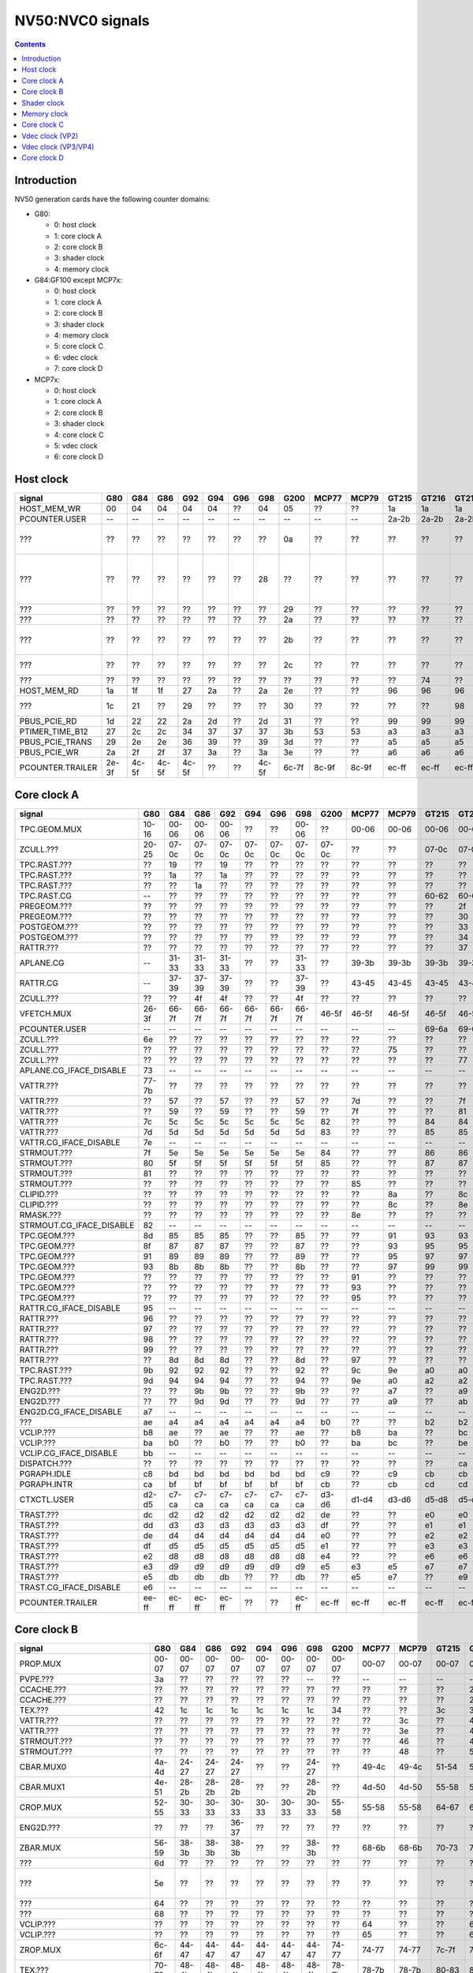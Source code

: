 .. _pcounter-signal-nv50:

=================
NV50:NVC0 signals
=================

.. contents::


Introduction
============

NV50 generation cards have the following counter domains:

- G80:

  - 0: host clock
  - 1: core clock A
  - 2: core clock B
  - 3: shader clock
  - 4: memory clock

- G84:GF100 except MCP7x:

  - 0: host clock
  - 1: core clock A
  - 2: core clock B
  - 3: shader clock
  - 4: memory clock
  - 5: core clock C
  - 6: vdec clock
  - 7: core clock D

- MCP7x:

  - 0: host clock
  - 1: core clock A
  - 2: core clock B
  - 3: shader clock
  - 4: core clock C
  - 5: vdec clock
  - 6: core clock D

.. todo:: figure out roughly what stuff goes where

.. todo:: find signals.


Host clock
==========

================= ===== ===== ===== ===== ===== ===== ===== ===== ===== ===== ===== ===== ===== ===== ===============
signal            G80   G84   G86   G92   G94   G96   G98   G200  MCP77 MCP79 GT215 GT216 GT218 MCP89 documentation
================= ===== ===== ===== ===== ===== ===== ===== ===== ===== ===== ===== ===== ===== ===== ===============
HOST_MEM_WR       00    04    04    04    04    ??    04    05    ??    ??    1a    1a    1a    ??     [XXX]
PCOUNTER.USER     --    --    --    --    --    --    --    --    --    --    2a-2b 2a-2b 2a-2b 3a-3b  pcounter/intro.txt
???               ??    ??    ??    ??    ??    ??    ??    0a    ??    ??    ??    ??    ??    ??     all PFIFO engines enabled and idle???
???               ??    ??    ??    ??    ??    ??    28    ??    ??    ??    ??    ??    ??    ??    happens once with PFIFO write or PDISPLAY access [not PFIFO read]
???               ??    ??    ??    ??    ??    ??    ??    29    ??    ??    ??    ??    ??    ??    ??? on for 10%
???               ??    ??    ??    ??    ??    ??    ??    2a    ??    ??    ??    ??    ??    ??    ??? on for 10%
???               ??    ??    ??    ??    ??    ??    ??    2b    ??    ??    ??    ??    ??    ??    pcie activity wakeups [long]?!?
???               ??    ??    ??    ??    ??    ??    ??    2c    ??    ??    ??    ??    ??    ??    pcie activity bursts?!?
???               ??    ??    ??    ??    ??    ??    ??    ??    ??    ??    ??    74    ??    ??    MMIO reads?
HOST_MEM_RD       1a    1f    1f    27    2a    ??    2a    2e    ??    ??    96    96    96    ??     [XXX]
???               1c    21    ??    29    ??    ??    ??    30    ??    ??    ??    ??    98    ??     triple MMIO read?
PBUS_PCIE_RD      1d    22    22    2a    2d    ??    2d    31    ??    ??    99    99    99    ??     [XXX]
PTIMER_TIME_B12   27    2c    2c    34    37    37    37    3b    53    53    a3    a3    a3    4a     bus/ptimer.txt
PBUS_PCIE_TRANS   29    2e    2e    36    39    ??    39    3d    ??    ??    a5    a5    a5    ??     [XXX]
PBUS_PCIE_WR      2a    2f    2f    37    3a    ??    3a    3e    ??    ??    a6    a6    a6    ??     [XXX]
PCOUNTER.TRAILER  2e-3f 4c-5f 4c-5f 4c-5f ??    ??    4c-5f 6c-7f 8c-9f 8c-9f ec-ff ec-ff ec-ff 8c-9f  pcounter/intro.txt
================= ===== ===== ===== ===== ===== ===== ===== ===== ===== ===== ===== ===== ===== ===== ===============


Core clock A
============

========================= ===== ===== ===== ===== ===== ===== ===== ===== ===== ===== ===== ===== ===== ===== ===============
signal                    G80   G84   G86   G92   G94   G96   G98   G200  MCP77 MCP79 GT215 GT216 GT218 MCP89 documentation
========================= ===== ===== ===== ===== ===== ===== ===== ===== ===== ===== ===== ===== ===== ===== ===============
TPC.GEOM.MUX              10-16 00-06 00-06 00-06 ??    ??    00-06 ??    00-06 00-06 00-06 00-06 00-06 00-06
ZCULL.???                 20-25 07-0c 07-0c 07-0c 07-0c 07-0c 07-0c 07-0c ??    ??    07-0c 07-0c 07-0c ??    rasterized_tiles_*[0-5]
TPC.RAST.???              ??    19    ??    19    ??    ??    ??    ??    ??    ??    ??    ??    ??    ??   
TPC.RAST.???              ??    1a    ??    1a    ??    ??    ??    ??    ??    ??    ??    ??    ??    ??   
TPC.RAST.???              ??    ??    1a    ??    ??    ??    ??    ??    ??    ??    ??    ??    ??    ??   
TPC.RAST.CG               --    ??    ??    ??    ??    ??    ??    ??    ??    ??    60-62 60-62 60-62 60-62
PREGEOM.???               ??    ??    ??    ??    ??    ??    ??    ??    ??    ??    ??    2f    ??    ??    flag 2?
PREGEOM.???               ??    ??    ??    ??    ??    ??    ??    ??    ??    ??    ??    30    ??    ??    flag 2?
POSTGEOM.???              ??    ??    ??    ??    ??    ??    ??    ??    ??    ??    ??    33    ??    ??    flag 2?
POSTGEOM.???              ??    ??    ??    ??    ??    ??    ??    ??    ??    ??    ??    34    ??    ??    flag 2?
RATTR.???                 ??    ??    ??    ??    ??    ??    ??    ??    ??    ??    ??    37    37    ??    idle?
APLANE.CG                 --    31-33 31-33 31-33 ??    ??    31-33 ??    39-3b 39-3b 39-3b 39-3b 39-3b 39-3b
RATTR.CG                  --    37-39 37-39 37-39 ??    ??    37-39 ??    43-45 43-45 43-45 43-45 43-45 43-45
ZCULL.???                 ??    ??    4f    4f    ??    ??    4f    ??    ??    ??    ??    ??    ??    ??   
VFETCH.MUX                26-3f 66-7f 66-7f 66-7f 66-7f 66-7f 66-7f 46-5f 46-5f 46-5f 46-5f 46-5f 46-5f 46-5f
PCOUNTER.USER             --    --    --    --    --    --    --    --    --    --    69-6a 69-6a 69-6a 69-6a  pcounter/intro.txt
ZCULL.???                 6e    ??    ??    ??    ??    ??    ??    ??    ??    ??    ??    ??    ??    ??   
ZCULL.???                 ??    ??    ??    ??    ??    ??    ??    ??    ??    75    ??    ??    ??    ??   
ZCULL.???                 ??    ??    ??    ??    ??    ??    ??    ??    ??    ??    ??    77    ??    ??    idle?
APLANE.CG_IFACE_DISABLE   73    --    --    --    --    --    --    --    --    --    --    --    --    --
VATTR.???                 77-7b ??    ??    ??    ??    ??    ??    ??    ??    ??    ??    ??    ??    ??
VATTR.???                 ??    57    ??    57    ??    ??    57    ??    7d    ??    ??    7f    7f    ??
VATTR.???                 ??    59    ??    59    ??    ??    59    ??    7f    ??    ??    81    81    ??
VATTR.???                 7c    5c    5c    5c    5c    5c    5c    82    ??    ??    84    84    84    ??    geom_primitive_out_count
VATTR.???                 7d    5d    5d    5d    5d    5d    5d    83    ??    ??    85    85    85    ??    geom_vertex_out_count
VATTR.CG_IFACE_DISABLE    7e    --    --    --    --    --    --    --    --    --    --    --    --    --
STRMOUT.???               7f    5e    5e    5e    5e    5e    5e    84    ??    ??    86    86    86    ??    stream_out_busy[0]
STRMOUT.???               80    5f    5f    5f    5f    5f    5f    85    ??    ??    87    87    87    ??    stream_out_busy[1]
STRMOUT.???               81    ??    ??    ??    ??    ??    ??    ??    ??    ??    ??    ??    ??    ??
STRMOUT.???               ??    ??    ??    ??    ??    ??    ??    ??    85    ??    ??    ??    ??    ??   
CLIPID.???                ??    ??    ??    ??    ??    ??    ??    ??    ??    8a    ??    8c    8c    ??   
CLIPID.???                ??    ??    ??    ??    ??    ??    ??    ??    ??    8c    ??    8e    8e    ??   
RMASK.???                 ??    ??    ??    ??    ??    ??    ??    ??    8e    ??    ??    ??    ??    ??   
STRMOUT.CG_IFACE_DISABLE  82    --    --    --    --    --    --    --    --    --    --    --    --    --   
TPC.GEOM.???              8d    85    85    85    ??    ??    85    ??    ??    91    93    93    93    93   
TPC.GEOM.???              8f    87    87    87    ??    ??    87    ??    ??    93    95    95    95    95   
TPC.GEOM.???              91    89    89    89    ??    ??    89    ??    ??    95    97    97    97    97   
TPC.GEOM.???              93    8b    8b    8b    ??    ??    8b    ??    ??    97    99    99    99    99   
TPC.GEOM.???              ??    ??    ??    ??    ??    ??    ??    ??    91    ??    ??    ??    ??    ??   
TPC.GEOM.???              ??    ??    ??    ??    ??    ??    ??    ??    93    ??    ??    ??    ??    ??   
TPC.GEOM.???              ??    ??    ??    ??    ??    ??    ??    ??    95    ??    ??    ??    ??    ??   
RATTR.CG_IFACE_DISABLE    95    --    --    --    --    --    --    --    --    --    --    --    --    --   
RATTR.???                 96    ??    ??    ??    ??    ??    ??    ??    ??    ??    ??    ??    ??    ??   
RATTR.???                 97    ??    ??    ??    ??    ??    ??    ??    ??    ??    ??    ??    ??    ??   
RATTR.???                 98    ??    ??    ??    ??    ??    ??    ??    ??    ??    ??    ??    ??    ??   
RATTR.???                 99    ??    ??    ??    ??    ??    ??    ??    ??    ??    ??    ??    ??    ??   
RATTR.???                 ??    8d    8d    8d    ??    ??    8d    ??    97    ??    ??    ??    ??    ??   
TPC.RAST.???              9b    92    92    92    ??    ??    92    ??    9c    9e    a0    a0    a0    a0   
TPC.RAST.???              9d    94    94    94    ??    ??    94    ??    9e    a0    a2    a2    a2    a2   
ENG2D.???                 ??    ??    9b    9b    ??    ??    9b    ??    ??    a7    ??    a9    ??    ??   
ENG2D.???                 ??    ??    9d    9d    ??    ??    9d    ??    ??    a9    ??    ab    ??    ??   
ENG2D.CG_IFACE_DISABLE    a7    --    --    --    --    --    --    --    --    --    --    --    --    --   
???                       ae    a4    a4    a4    a4    a4    a4    b0    ??    ??    b2    b2    b2    ??    setup_primitive_culled_count
VCLIP.???                 b8    ae    ??    ae    ??    ??    ae    ??    b8    ba    ??    bc    bc    ??
VCLIP.???                 ba    b0    ??    b0    ??    ??    b0    ??    ba    bc    ??    be    be    ??
VCLIP.CG_IFACE_DISABLE    bb    --    --    --    --    --    --    --    --    --    --    --    --    --
DISPATCH.???              ??    ??    ??    ??    ??    ??    ??    ??    ??    ??    ??    ca    ??    ??    idle?
PGRAPH.IDLE               c8    bd    bd    bd    bd    bd    bd    c9    ??    c9    cb    cb    cb    ??    graph/nv50-pgraph.txt
PGRAPH.INTR               ca    bf    bf    bf    bf    bf    bf    cb    ??    cb    cd    cd    cd    ??    graph/nv50-pgraph.txt
CTXCTL.USER               d2-d5 c7-ca c7-ca c7-ca c7-ca c7-ca c7-ca d3-d6 d1-d4 d3-d6 d5-d8 d5-d8 d5-d8 d5-d8 graph/nv50-ctxctl.txt
TRAST.???                 dc    d2    d2    d2    d2    d2    d2    de    ??    ??    e0    e0    e0    ??    setup_primitive_count
TRAST.???                 dd    d3    d3    d3    d3    d3    d3    df    ??    ??    e1    e1    e1    ??    setup_point_count[0]
TRAST.???                 de    d4    d4    d4    d4    d4    d4    e0    ??    ??    e2    e2    e2    ??    setup_line_count[0]
TRAST.???                 df    d5    d5    d5    d5    d5    d5    e1    ??    ??    e3    e3    e3    ??    setup_triangle_count[0]
TRAST.???                 e2    d8    d8    d8    d8    d8    d8    e4    ??    ??    e6    e6    e6    ??    setup_*_count[1]
TRAST.???                 e3    d9    d9    d9    d9    d9    d9    e5    e3    e5    e7    e7    e7    ??    setup_*_count[2]
TRAST.???                 e5    db    db    db    ??    ??    db    ??    e5    e7    ??    e9    e9    ??
TRAST.CG_IFACE_DISABLE    e6    --    --    --    --    --    --    --    --    --    --    --    --    --
PCOUNTER.TRAILER          ee-ff ec-ff ec-ff ec-ff ??    ??    ec-ff ec-ff ec-ff ec-ff ec-ff ec-ff ec-ff ec-ff pcounter/intro.txt
========================= ===== ===== ===== ===== ===== ===== ===== ===== ===== ===== ===== ===== ===== ===== ===============


Core clock B
============

========================= ===== ===== ===== ===== ===== ===== ===== ===== ===== ===== ===== ===== ===== ===== ===============
signal                    G80   G84   G86   G92   G94   G96   G98   G200  MCP77 MCP79 GT215 GT216 GT218 MCP89 documentation
========================= ===== ===== ===== ===== ===== ===== ===== ===== ===== ===== ===== ===== ===== ===== ===============
PROP.MUX                  00-07 00-07 00-07 00-07 00-07 00-07 00-07 00-07 00-07 00-07 00-07 00-07 00-07 00-07
PVPE.???                  3a    ??    ??    ??    ??    ??    --    ??    --    --    --    --    --    --   
CCACHE.???                ??    ??    ??    ??    ??    ??    ??    ??    ??    ??    ??    2a    ??    ??    idle?
CCACHE.???                ??    ??    ??    ??    ??    ??    ??    ??    ??    ??    ??    2c    ??    ??    idle?
TEX.???                   42    1c    1c    1c    1c    1c    1c    34    ??    ??    3c    3c    3c    ??    texture_waits_for_fb
VATTR.???                 ??    ??    ??    ??    ??    ??    ??    ??    ??    3c    ??    49    ??    ??   
VATTR.???                 ??    ??    ??    ??    ??    ??    ??    ??    ??    3e    ??    4b    ??    ??   
STRMOUT.???               ??    ??    ??    ??    ??    ??    ??    ??    ??    46    ??    4e    ??    ??   
STRMOUT.???               ??    ??    ??    ??    ??    ??    ??    ??    ??    48    ??    50    ??    ??   
CBAR.MUX0                 4a-4d 24-27 24-27 24-27 ??    ??    24-27 ??    49-4c 49-4c 51-54 51-54 51-54 51-54
CBAR.MUX1                 4e-51 28-2b 28-2b 28-2b ??    ??    28-2b ??    4d-50 4d-50 55-58 55-58 55-58 55-58
CROP.MUX                  52-55 30-33 30-33 30-33 30-33 30-33 30-33 55-58 55-58 55-58 64-67 64-67 64-67 64-67
ENG2D.???                 ??    ??    ??    36-37 ??    ??    ??    ??    ??    ??    ??    ??    ??    ??
ZBAR.MUX                  56-59 38-3b 38-3b 38-3b ??    ??    38-3b ??    68-6b 68-6b 70-73 70-73 70-73 70-73
???                       6d    ??    ??    ??    ??    ??    ??    ??    ??    ??    ??    ??    ??    ??    memory access?
???                       5e    ??    ??    ??    ??    ??    ??    ??    ??    ??    ??    ??    ??    ??    happens when reading memory through VGA window?
???                       64    ??    ??    ??    ??    ??    ??    ??    ??    ??    ??    ??    ??    ??    memory read?
???                       68    ??    ??    ??    ??    ??    ??    ??    ??    ??    ??    ??    ??    ??    memory write?
VCLIP.???                 ??    ??    ??    ??    ??    ??    ??    ??    64    ??    ??    6c    ??    ??   
VCLIP.???                 ??    ??    ??    ??    ??    ??    ??    ??    65    ??    ??    6d    ??    ??   
ZROP.MUX                  6c-6f 44-47 44-47 44-47 44-47 44-47 44-47 74-77 74-77 74-77 7c-7f 7c-7f 7c-7f 7c-7f
TEX.???                   70-73 48-4b 48-4b 48-4b 48-4b 48-4b 48-4b 78-7b 78-7b 78-7b 80-83 80-83 80-83 80-83 texture_sample_level[0-3]
PCOUNTER.USER             --    --    --    --    --    --    --    --    --    --    9e-9f 9e-9f 9e-9f 9e-9f  pcounter/intro.txt
???                       80    ??    ??    ??    ??    ??    ??    ??    ??    ??    ??    ??    ??    ??    memory access?
PVPE.???                  89-a6 ??    ??    ??    ??    ??    --    ??    --    --    --    --    --    --   
PROP.???                  ab    ??    ??    ??    ??    ??    ??    ??    ??    ??    ??    ??    ??    ??
MMU.CG_IFACE_DISABLE      ac    --    --    --    --    --    --    --    --    --    --    --    --    --
MMU.BIND                  ad    --    --    --    --    --    --    --    --    --    --    --    --    --    [on core clock D on G84:]
PFB.CG_IFACE_DISABLE      b8    --    --    --    --    --    --    --    --    --    --    --    --    --
PFB.WRITE                 c3    --    --    --    --    --    --    --    --    --    --    --    --    --    [on core clock D on G84:]
PFB.READ                  c4    --    --    --    --    --    --    --    --    --    --    --    --    --    [on core clock D on G84:]
PFB.FLUSH                 c5    --    --    --    --    --    --    --    --    --    --    --    --    --    [on core clock D on G84:]
ZCULL.CG                  --    58-5a 58-5a 58-5a ??    ??    58-5a ??    5d-5f 5d-5f 5d-5f 5d-5f 5d-5f 5d-5f
VATTR.CG                  --    --    --    --    ??    ??    --    ??    84-86 84-86 8c-8e 8c-8e 8c-8e 8c-8e [also on core C]
STRMOUT.CG                --    --    --    --    ??    ??    --    ??    87-89 87-89 8f-91 8f-91 8f-91 8f-91 [also on core C]
CLIPID.CG                 --    --    --    --    --    --    --    ??    8a-8c 8a-8c 92-94 92-94 92-94 92-94
ENG2D.CG                  --    60-62 60-62 60-62 ??    ??    60-62 ??    8d-8f 8d-8f 95-97 95-97 95-97 95-97
VCLIP.CG                  --    --    --    --    ??    ??    --    ??    90-92 90-92 98-9a 98-9a 98-9a 98-9a [also on core C]
RMASK.CG                  --    --    --    --    --    --    --    ??    93-95 93-95 a0-a2 a0-a2 a0-a2 a0-a2
TRAST.CG                  --    63-65 63-65 63-65 ??    ??    63-65 ??    96-98 96-98 a3-a5 a3-a5 a3-a5 a3-a5
TEX.CG                    --    66-68 66-68 66-68 ??    ??    66-68 ??    99-9b 99-9b a6-a8 a6-a8 a6-a8 a6-a8
TEX.CG_IFACE_DISABLE      dd    --    --    --    --    --    --    --    --    --    --    --    --    --
TEX.UNK6.???              df    7d    7d    7d    ??    ??    75    ??    ad    ad    b7    b7    b7    b7
CCACHE.CG_IFACE_DISABLE   ea    --    --    --    --    --    --    --    --    --    --    --    --    --
PCRYPT3.PM_TRIGGER_ALT    --    --    --    --    --    --    --    --    c4    c4    --    --    --    --    [on core clock C on G98]
PCRYPT3.WRCACHE_FLUSH_ALT --    --    --    --    --    --    --    --    c5    c5    --    --    --    --    [on core clock C on G98]
PCRYPT3.FALCON            --    --    --    --    --    --    --    --    c6-d9 c6-d9 --    --    --    --    [on core clock C on G98]
PCOUNTER.TRAILER          ee-ff 8c-9f 8c-9f 8c-9f ??    ??    8c-9f ec-ff ec-ff ec-ff cc-df cc-df cc-df cc-df  pcounter/intro.txt
========================= ===== ===== ===== ===== ===== ===== ===== ===== ===== ===== ===== ===== ===== ===== ===============


Shader clock
============

- 0x00-0x03: MPC GROUP 0
- 0x04-0x07: MPC GROUP 1
- 0x08-0x0b: MPC GROUP 2
- 0x0c-0x0f: MPC GROUP 3
- [XXX]
- 0x13-0x14: PCOUNTER.USER [GT215:]
- 0x2e-0x3f: PCOUNTER.TRAILER [G80]
- 0x2c-0x3f: PCOUNTER.TRAILER [G84:]


Memory clock
============

MCP7x don't have this set. MCP89 does.

========================= ===== ===== ===== ===== ===== ===== ===== ===== ===== ===== ===== ===== ===============
signal                    G80   G84   G86   G92   G94   G96   G98   G200  GT215 GT216 GT218 MCP89  documentation
========================= ===== ===== ===== ===== ===== ===== ===== ===== ===== ===== ===== ===== ===============
PFB.UNK6.CG_IFACE_DISABLE 1a    --    --    --    --    --    --    --    --    --    --    --
PFB.UNK6.CG               --    14-16 14-16 14-16 ??    ??    14-16 ??    1a-1c 1a-1c 1a-1c ??
PCOUNTER,USER             --    --    --    --    --    --    --    --    3b-3c 3b-3c 37-38 6a-6b  pcounter/intro.txt
PCOUNTER.TRAILER          2e-3f 4c-5f 4c-5f 4c-5f ??    ??    4c-5f 6c-7f 6c-7f 6c-7f 6c-7f ec-ff  pcounter/intro.txt
========================= ===== ===== ===== ===== ===== ===== ===== ===== ===== ===== ===== ===== ===============


Core clock C
============

========================= ===== ===== ===== ===== ===== ===== ===== ===== ===== ===== ===== ===== ===== =================
signal                    G84   G86   G92   G94   G96   G98   G200  MCP77 MCP79 GT215 GT216 GT218 MCP89 documentation
========================= ===== ===== ===== ===== ===== ===== ===== ===== ===== ===== ===== ===== ===== =================
VCLIP.???                 20    20    20    ??    ??    20    ??    ??    ??    ??    ??    ??    ??
VCLIP.???                 21    21    21    ??    ??    21    ??    ??    ??    ??    ??    ??    ??
VATTR.CG                  24-26 24-26 24-26 ??    ??    24-26 ??    --    --    --    --    --    --    [also on core B]
STRMOUT.CG                27-29 27-29 27-29 ??    ??    27-29 ??    --    --    --    --    --    --    [also on core B]
VCLIP.CG                  2a-2c 2a-2c 2a-2c ??    ??    2a-2c ??    --    --    --    --    --    --    [also on core B]
PBSP_USER                 ??    ??    ??    ??    ??    --    00-07 --    --    --    --    --    --     vdec/vp2/intro.txt
PVP2_USER                 ??    ??    ??    ??    ??    --    08-0f --    --    --    --    --    --     vdec/vp2/intro.txt
VUC_IDLE                  ??    ??    ??    ??    ??    --    34    --    --    --    --    --    --     vdec/vuc/perf.txt
VUC_SLEEP                 ??    ??    ??    ??    ??    --    36    --    --    --    --    --    --     vdec/vuc/perf.txt
VUC_WATCHDOG              ??    ??    ??    ??    ??    --    38    --    --    --    --    --    --     vdec/vuc/perf.txt
VUC_USER_PULSE            ??    ??    ??    ??    ??    --    39    --    --    --    --    --    --     vdec/vuc/perf.txt
VUC_USER_CONT             ??    ??    ??    ??    ??    --    3a    --    --    --    --    --    --     vdec/vuc/perf.txt
PCRYPT3.PM_TRIGGER_ALT    --    --    --    --    --    37    --    --    --    --    --    --    --    [this and other PCRYPT3 stuff on core clock B on MCP*]
PCRYPT3.WRCACHE_FLUSH_ALT --    --    --    --    --    38    --    --    --    --    --    --    --
PCRYPT3.FALCON            --    --    --    --    --    39-4c --    --    --    --    --    --    --
PCOUNTER.USER             --    --    --    --    --    --    --    --    --    10-11 10-11 10-11 10-11  pcounter/intro.txt
PCOPY.PM_TRIGGER_ALT      --    --    --    --    --    --    --    --    --    1d    1d    1d    1d   
PCOPY.WRCACHE_FLUSH_ALT   --    --    --    --    --    --    --    --    --    1e    1e    1e    1e   
PCOPY.FALCON              --    --    --    --    --    --    --    --    --    1f-32 1f-32 1f-32 1f-32  falcon/perf.txt
PDAEMON.PM_TRIGGER_ALT    --    --    --    --    --    --    --    --    --    3e    3e    3e    3e   
PDAEMON.WRCACHE_FLUSH_ALT --    --    --    --    --    --    --    --    --    3f    3f    3f    3f   
PDAEMON.FALCON            --    --    --    --    --    --    --    --    --    40-53 40-53 40-53 40-53  falcon/perf.txt
PCOUNTER.TRAILER          4c-5f 4c-5f 4c-5f ??    ??    6c-7f 6c-7f 0c-1f 0c-1f 6c-7f 6c-7f 6c-7f 6c-7f  pcounter/intro.txt
========================= ===== ===== ===== ===== ===== ===== ===== ===== ===== ===== ===== ===== ===== =================


Vdec clock (VP2)
================

===================== ===== ===== ===== ===== ===== ===== ===============
signal                G84   G86   G92   G94   G96   G200  documentation
===================== ===== ===== ===== ===== ===== ===== ===============
PVP2_USER_0           ??    ??    ??    ??    ??    00-07 vdec/vp2/intro.txt
PVP2.CG_IFACE_DISABLE 28    28    28    ??    ??    ??    what?
PCOUNTER.TRAILER      ac-bf ac-bf ac-bf ??    ??    ac-bf pcounter/intro.txt
===================== ===== ===== ===== ===== ===== ===== ===============


Vdec clock (VP3/VP4)
====================

=================== ===== ===== ===== ===== ===== ===== ===== ===============
signal              G98   MCP77 MCP79 GT215 GT216 GT218 MCP89 documentation
=================== ===== ===== ===== ===== ===== ===== ===== ===============
PCOUNTER.USER       --    --    --    10-11 10-11 10-11 10-11  pcounter/intro.txt
PVLD.FALCON         10-23 10-23 10-23 16-29 16-29 16-29 16-29  falcon/perf.txt
PPPP.FALCON         40-53 40-53 40-53 2a-3d 2a-3d 2a-3d 2a-3d  falcon/perf.txt
VUC_IDLE            5d    ??    ??    ??    88    ??    ??     vdec/vuc/perf.txt
VUC_SLEEP           5e    ??    ??    ??    89    ??    ??     vdec/vuc/perf.txt
VUC_WATCHDOG        5f    ??    ??    ??    8a    ??    ??     vdec/vuc/perf.txt
VUC_USER_CONT       60    ??    ??    ??    8b    ??    ??     vdec/vuc/perf.txt
VUC_USER_PULSE      61    ??    ??    ??    8c    ??    ??     vdec/vuc/perf.txt
PVDEC.FALCON        8e-a1 8e-a1 8e-a1 3e-51 3e-51 3e-51 3e-51  falcon/perf.txt
PVCOMP.FALCON       --    --    --    --    --    --    52-65  falcon/perf.txt
PVLD.???            ??    ??    ??    ??    54-58 ??    ??   
PPPP.???            ??    ??    ??    ??    5f-7e ??    ??   
PVDEC.XFRM.???      ??    ??    ??    ??    a0-a4 ??    ??   
PVDEC.UNK580.???    ??    ??    ??    ??    ad-af ??    ??   
PVDEC.UNK680.???    ??    ??    ??    ??    b6    ??    ??   
PVLD.CRYPT.???      ??    ??    ??    ??    c0-c5 ??    ??   
PCOUNTER.TRAILER    ac-bf ac-bf ac-bf cc-df cc-df cc-df ec-ff  pcounter/intro.txt
=================== ===== ===== ===== ===== ===== ===== ===== ===============


Core clock D
============

======================== ===== ===== ===== ===== ===== ===== ===== ===== ===== ===== ===== ===== ===== ===============
signal                   G84   G86   G92   G94   G96   G98   G200  MCP77 MCP79 GT215 GT216 GT218 MCP89 documentation
======================== ===== ===== ===== ===== ===== ===== ===== ===== ===== ===== ===== ===== ===== ===============
PFB.CG                   10-12 10-12 10-12 ??    ??    00-02 ??    00-02 00-02 00-02 00-02 00-02 00-02
???                      ??    ??    ??    ??    ??    07    ??    ??    ??    ??    ??    ??    ??     something related to MAGIC_FLUSH + PFIFO memory read?
MMU.CG                   3a-3c 3a-3c 3a-3c ??    ??    1d-1f ??    24-26 24-26 1d-1f 1d-1f 1d-1f 30-32
PBSP.CG                  5b-5d 3d-3f 63-65 ??    ??    --    ??    --    --    --    --    --    --
???                      ??    ??    ??    ??    ??    22    ??    ??    ??    ??    ??    ??    ??     16 * PFIFO host DMAobj load
???                      ??    ??    ??    ??    ??    23    ??    ??    ??    ??    ??    ??    ??     16 * PFIFO host DMAobj load
???                      ??    ??    ??    ??    ??    24    ??    ??    ??    ??    ??    ??    ??     MAGIC_FLUSH + PFIFO memory read
???                      ??    ??    ??    ??    ??    2c    ??    ??    ??    ??    ??    ??    ??     MAGIC_FLUSH + memory access
???                      ??    ??    ??    ??    ??    2e    ??    ??    ??    ??    ??    ??    ??     MAGIC_FLUSH + memory access
???                      ??    ??    ??    ??    ??    30    ??    ??    ??    ??    ??    ??    ??     MAGIC_FLUSH [misses 1 sometimes?] + memory access
???                      ??    ??    ??    ??    ??    32    ??    ??    ??    ??    ??    ??    ??     MAGIC_FLUSH [misses 1 sometimes?] + memory access
PCOUNTER.USER            --    --    --    --    --    --    --    --    --    4f-50 3e-3f 3e-3f 1e-1f  pcounter/intro.txt
MMU.BIND                 ??    5a    ??    ??    ??    34    ??    32    32    5d    5b    4b    50
PFB_WRITE                ??    6f    ??    ??    ??    4b    75    40    40    7d    7b    65    63     [XXX]
PFB_READ                 ??    70    ??    ??    ??    4c    76    41    41    7e    7c    66    64     [XXX]
PFB_FLUSH                ??    71    ??    ??    ??    4d    77    42    42    7f    7d    67    65     [XXX]
PVLD.PM_TRIGGER_ALT      --    --    --    --    --    65    --    6d    6f    9a    98    85    85
PVLD.WRCACHE_FLUSH_ALT   --    --    --    --    --    66    --    6e    70    9b    99    86    86
PPPP.PM_TRIGGER_ALT      --    --    --    --    --    71    --    79    7b    a7    a5    92    92
PPPP.WRCACHE_FLUSH_ALT   --    --    --    --    --    72    --    7a    7c    a8    a6    93    93
PVDEC.PM_TRIGGER_ALT     --    --    --    --    --    8c    --    94    96    b4    b2    9f    9f
PVDEC.WRCACHE_FLUSH_ALT  --    --    --    --    --    8d    --    95    97    b5    b3    a0    a0
PVCOMP.PM_TRIGGER_ALT    --    --    --    --    --    --    --    --    --    --    --    --    ac
PVCOMP.WRCACHE_FLUSH_ALT --    --    --    --    --    --    --    --    --    --    --    --    ad
IREDIR_STATUS            --    --    --    --    --    --    --    --    --    c6    c4    b1    be     pm/pdaemon.txt
IREDIR_HOST_REQ          --    --    --    --    --    --    --    --    --    c7    c5    b2    bf     pm/pdaemon.txt
IREDIR_TRIGGER_DAEMON    --    --    --    --    --    --    --    --    --    c8    c6    b3    c0     pm/pdaemon.txt
IREDIR_TRIGGER_HOST      --    --    --    --    --    --    --    --    --    c9    c7    b4    c1     pm/pdaemon.txt
IREDIR_PMC               --    --    --    --    --    --    --    --    --    ca    c8    b5    c2     pm/pdaemon.txt
IREDIR_INTR              --    --    --    --    --    --    --    --    --    cb    c9    b6    c3     pm/pdaemon.txt
MMIO_BUSY                --    --    --    --    --    --    --    --    --    cc    ca    b7    c4     pm/pdaemon.txt
MMIO_IDLE                --    --    --    --    --    --    --    --    --    cd    cb    b8    c5     pm/pdaemon.txt
MMIO_DISABLED            --    --    --    --    --    --    --    --    --    ce    cc    b9    c6     pm/pdaemon.txt
TOKEN_ALL_USED           --    --    --    --    --    --    --    --    --    cf    cd    ba    c7     pm/pdaemon.txt
TOKEN_NONE_USED          --    --    --    --    --    --    --    --    --    d0    ce    bb    c8     pm/pdaemon.txt
TOKEN_FREE               --    --    --    --    --    --    --    --    --    d1    cf    bc    c9     pm/pdaemon.txt
TOKEN_ALLOC              --    --    --    --    --    --    --    --    --    d2    d0    bd    ca     pm/pdaemon.txt
FIFO_PUT_0_WRITE         --    --    --    --    --    --    --    --    --    d3    d1    be    cb     pm/pdaemon.txt
FIFO_PUT_1_WRITE         --    --    --    --    --    --    --    --    --    d4    d2    bf    cd     pm/pdaemon.txt
FIFO_PUT_2_WRITE         --    --    --    --    --    --    --    --    --    d5    d3    c0    ce     pm/pdaemon.txt
FIFO_PUT_3_WRITE         --    --    --    --    --    --    --    --    --    d6    d4    c1    cf     pm/pdaemon.txt
INPUT_CHANGE             --    --    --    --    --    --    --    --    --    d7    d5    c2    d0     pm/pdaemon.txt
OUTPUT_2                 --    --    --    --    --    --    --    --    --    d8    d6    c3    d1     pm/pdaemon.txt
INPUT_2                  --    --    --    --    --    --    --    --    --    d9    d7    c4    d2     pm/pdaemon.txt
THERM_ACCESS_BUSY        --    --    --    --    --    --    --    --    --    da    d8    c5    d3     pm/pdaemon.txt
PCOUNTER.TRAILER         ec-ff cc-df ec-ff ??    ??    ac-bf 8c-9f ac-bf ac-bf ec-ff ec-ff cc-df ec-ff  pcounter/intro.txt
======================== ===== ===== ===== ===== ===== ===== ===== ===== ===== ===== ===== ===== ===== ===============
